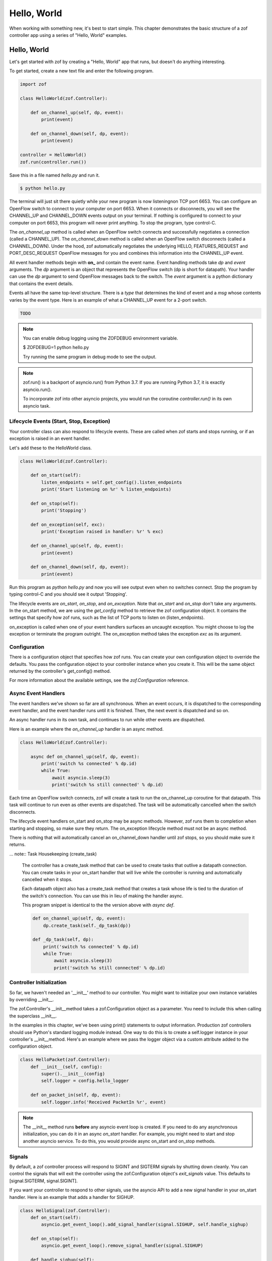 Hello, World
============

When working with something new, it's best to start simple. This chapter 
demonstrates the basic structure of a zof controller app using a series
of "Hello, World" examples.


Hello, World
------------

Let's get started with zof by creating a "Hello, World" app that runs, but
doesn't do anything interesting.

To get started, create a new text file and enter the following program.

.. code-block:: python

    import zof

    class HelloWorld(zof.Controller):

        def on_channel_up(self, dp, event):
            print(event)

        def on_channel_down(self, dp, event):
            print(event)

    controller = HelloWorld()
    zof.run(controller.run())

Save this in a file named `hello.py` and run it.

.. code-block:: console

    $ python hello.py

The terminal will just sit there quietly while your new program is now listeningnon TCP port 6653. You
can configure an OpenFlow switch to connect to your computer on port 6653. When it connects
or disconnects, you will see the CHANNEL_UP and CHANNEL_DOWN events output on your 
terminal. If nothing is configured to connect to your computer on port 6653, this 
program will never print anything. To stop the program, type control-C.

The `on_channel_up` method is called when an OpenFlow switch connects and
successfully negotiates a connection (called a CHANNEL_UP). The `on_channel_down` method is called
when an OpenFlow switch disconnects (called a CHANNEL_DOWN). Under the hood, zof automatically
negotiates the underlying HELLO, FEATURES_REQUEST and PORT_DESC_REQUEST OpenFlow messages
for you and combines this information into the CHANNEL_UP event.

All event handler methods begin with **on_** and contain the event name. Event handling
methods take `dp` and `event` arguments. The `dp` argument is an object that represents the
OpenFlow switch (dp is short for datapath). Your handler can use the `dp` argument to send OpenFlow
messages back to the switch. The `event` argument is a python dictionary that
contains the event details.

Events all have the same top-level structure. There is a `type` that determines the kind of event
and a `msg` whose contents varies by the event type. Here is an example of what a CHANNEL_UP
event for a 2-port switch.

.. code-block:: python

    TODO

.. note:: You can enable debug logging using the ZOFDEBUG environment variable.

    $ ZOFDEBUG=1 python hello.py

    Try running the same program in debug mode to see the output.

.. note:: zof.run() is a backport of asyncio.run() from Python 3.7. If you are running
    Python 3.7, it is exactly asyncio.run().

    To incorporate zof into other asyncio projects, you would run the coroutine
    `controller.run()` in its own asyncio task.


Lifecycle Events (Start, Stop, Exception)
~~~~~~~~~~~~~~~~~~~~~~~~~~~~~~~~~~~~~~~~~

Your controller class can also respond to lifecycle events. These are called when zof 
starts and stops running, or if an exception is raised in an event handler.

Let's add these to the HelloWorld class.

.. code-block:: python

    class HelloWorld(zof.Controller):

        def on_start(self):
            listen_endpoints = self.get_config().listen_endpoints
            print('Start listening on %r' % listen_endpoints)

        def on_stop(self):
            print('Stopping')

        def on_exception(self, exc):
            print('Exception raised in handler: %r' % exc)

        def on_channel_up(self, dp, event):
            print(event)

        def on_channel_down(self, dp, event):
            print(event)


Run this program as `python hello.py` and now you will see output even when no 
switches connect. Stop the program by typing control-C and you should see it
output 'Stopping'.

The lifecycle events are `on_start`, `on_stop`, and `on_exception`. Note that `on_start`
and `on_stop` don't take any arguments. In the on_start method, we are using the `get_config`
method to retrieve the zof configuration object. It contains the settings that specify how 
zof runs, such as the list of TCP ports to listen on (listen_endpoints).

on_exception is called when one of your event handlers surfaces an uncaught exception.
You might choose to log the exception or terminate the program outright. The on_exception
method takes the exception `exc` as its argument.

Configuration
~~~~~~~~~~~~~

There is a configuration object that specifies how zof runs. You can create your own 
configuration object to override the defaults. You pass the configuration object to 
your controller instance when you create it. This will be the same object returned
by the controller's get_config() method.

.. code-block: python

    config = zof.Configuration(
        listen_endpoints=['127.0.0.1:6654', '127.0.0.1:6653'],
        listen_versions=[4])

    controller = HelloWorld(config)
    zof.run(controller.run())

For more information about the available settings, see the `zof.Configuration` reference.


Async Event Handlers
~~~~~~~~~~~~~~~~~~~~

The event handlers we've shown so far are all synchronous. When an event occurs, it is 
dispatched to the corresponding event handler, and the event handler runs until it is 
finished. Then, the next event is dispatched and so on.

An async handler runs in its own task, and continues to run while other events are dispatched.

Here is an example where the `on_channel_up` handler is an async method.

.. code-block:: python

    class HelloWorld(zof.Controller):

        async def on_channel_up(self, dp, event):
            print('switch %s connected' % dp.id)
            while True:
                await asyncio.sleep(3)
                print('switch %s still connected' % dp.id)

Each time an OpenFlow switch connects, zof will create a task to run the on_channel_up
coroutine for that datapath. This task will continue to run even as other events are dispatched.
The task will be automatically cancelled when the switch disconnects.

The lifecycle event handlers on_start and on_stop may be async methods. However, zof
runs them to completion when starting and stopping, so make sure they return.
The on_exception lifecycle method must not be an async method.

There is nothing that will automatically cancel an on_channel_down handler until zof
stops, so you should make sure it returns.

... note:: Task Housekeeping (create_task)

    The controller has a create_task method that can be used to create tasks that outlive
    a datapath connection. You can create tasks in your on_start handler that will live
    while the controller is running and automatically cancelled when it stops.

    Each datapath object also has a create_task method that creates a task whose life
    is tied to the duration of the switch's connection. You can use this in lieu of making
    the handler async.

    This program snippet is identical to the the version above with `async def`.

    .. code-block:: python

        def on_channel_up(self, dp, event):
            dp.create_task(self._dp_task(dp))

        def _dp_task(self, dp):
            print('switch %s connected' % dp.id)
            while True:
                await asyncio.sleep(3)
                print('switch %s still connected' % dp.id)

Controller Initialization
~~~~~~~~~~~~~~~~~~~~~~~~~~

So far, we haven't needed an '__init__' method to our controller. You might want to initialize
your own instance variables by overriding __init__.

The zof.Controller's __init__method takes a zof.Configuration object as a parameter. You need 
to include this when calling the superclass __init__.

In the examples in this chapter, we've been using print() statements to output information.
Production zof controllers should use Python's standard logging module instead. One way to
do this is to create a self.logger instance in your controller's __init__method. Here's an 
example where we pass the logger object via a custom attribute added to the configuration
object.

.. code-block:: python

    class HelloPacket(zof.Controller):
        def __init__(self, config):
            super().__init__(config)
            self.logger = config.hello_logger

        def on_packet_in(self, dp, event):
            self.logger.info('Received PacketIn %r', event)

.. note:: The __init__ method runs **before** any asyncio event loop is created. If you need to do
    any asynchronous initialization, you can do it in an async `on_start` handler. For example,
    you might need to start and stop another asyncio service. To do this, you would provide
    async on_start and on_stop methods.


Signals
~~~~~~~

By default, a zof controller process will respond to SIGINT and SIGTERM signals by shutting down 
cleanly. You can control the signals that will exit the controller using the zof.Configuration object's
`exit_signals` value. This defaults to [signal.SIGTERM, signal.SIGINT].

If you want your controller to respond to other signals, use the asyncio API to add a new signal 
handler in your on_start handler. Here is an example that adds a handler for SIGHUP.

.. code-block:: python

    class HelloSignal(zof.Controller):
        def on_start(self):
            asyncio.get_event_loop().add_signal_handler(signal.SIGHUP, self.handle_sighup)
    
        def on_stop(self):
            asyncio.get_event_loop().remove_signal_handler(signal.SIGHUP)
    
        def handle_sighup(self):
            print('SIGHUP')


Conclusion
~~~~~~~~~~

You've seen the basic scaffolding for a controller app. In the next section, we'll show how
to send OpenFlow messages in your event handlers, and implement a simple, reactive hub.

